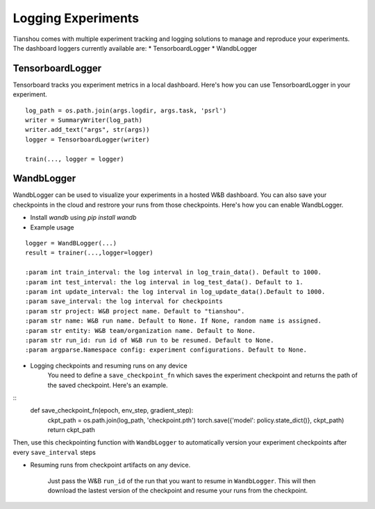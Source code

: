 Logging Experiments
===================

Tianshou comes with multiple experiment tracking and logging solutions to manage and reproduce your experiments.
The dashboard loggers currently available are:
* TensorboardLogger
* WandbLogger

TensorboardLogger
-----------------
Tensorboard tracks you experiment metrics in a local dashboard. Here's how you can use TensorboardLogger in your experiment.
::
        log_path = os.path.join(args.logdir, args.task, 'psrl')
        writer = SummaryWriter(log_path)
        writer.add_text("args", str(args))
        logger = TensorboardLogger(writer)
        
        train(..., logger = logger)
        

WandbLogger
-----------
WandbLogger can be used to visualize your experiments in a hosted W&B dashboard. You can also save your 
checkpoints in the cloud and restrore your runs from those checkpoints. Here's how you can enable WandbLogger.

* Install `wandb` using `pip install wandb`
* Example usage
::

    logger = WandBLogger(...)
    result = trainer(...,logger=logger)

    :param int train_interval: the log interval in log_train_data(). Default to 1000.
    :param int test_interval: the log interval in log_test_data(). Default to 1.
    :param int update_interval: the log interval in log_update_data().Default to 1000.
    :param save_interval: the log interval for checkpoints
    :param str project: W&B project name. Default to "tianshou".
    :param str name: W&B run name. Default to None. If None, random name is assigned.
    :param str entity: W&B team/organization name. Default to None.
    :param str run_id: run id of W&B run to be resumed. Default to None.
    :param argparse.Namespace config: experiment configurations. Default to None.

* Logging checkpoints and resuming runs on any device
    You need to define a ``save_checkpoint_fn`` which saves the experiment checkpoint and returns the path of the saved checkpoint. Here's an example.
:: 
    def save_checkpoint_fn(epoch, env_step, gradient_step):
        ckpt_path = os.path.join(log_path, 'checkpoint.pth')
        torch.save({'model': policy.state_dict()}, ckpt_path)
        return ckpt_path
Then, use this checkpointing function with ``WandbLogger`` to automatically version your experiment checkpoints after every ``save_interval`` steps

* Resuming runs from checkpoint artifacts on any device.
    
    Just pass the W&B ``run_id`` of the run that you want to resume in ``WandbLogger``. This will then download the lastest version of the checkpoint and resume your runs from the checkpoint.

    

